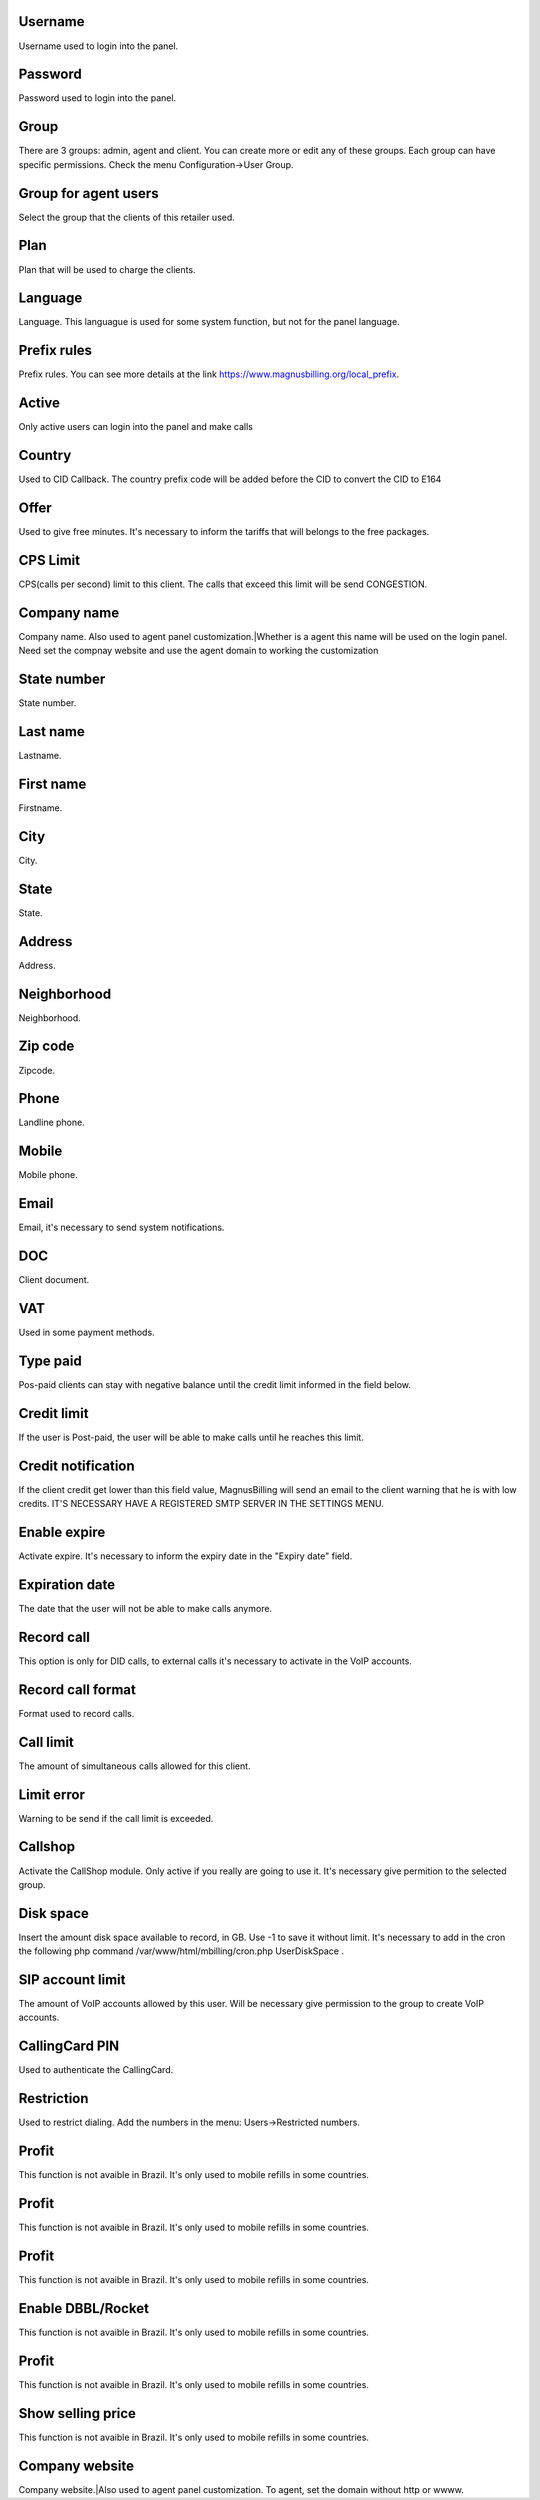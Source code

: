 
.. _user-username:

Username
--------

| Username used to login into the panel.




.. _user-password:

Password
--------

| Password used to login into the panel.




.. _user-id-group:

Group
-----

| There are 3 groups: admin, agent and client. You can create more or edit any of these groups. Each group can have specific permissions. Check the menu Configuration->User Group.




.. _user-id-group-agent:

Group for agent users
---------------------

| Select the group that the clients of this retailer used.




.. _user-id-plan:

Plan
----

| Plan that will be used to charge the clients.




.. _user-language:

Language
--------

| Language. This languague is used for some system function, but not for the panel language.




.. _user-prefix-local:

Prefix rules
------------

| Prefix rules. You can see more details at the link `https://www.magnusbilling.org/local_prefix  <https://www.magnusbilling.org/local_prefix>`_.




.. _user-active:

Active
------

| Only active users can login into the panel and make calls




.. _user-country:

Country
-------

| Used to CID Callback. The country prefix code will be added before the CID to convert the CID to E164




.. _user-id-offer:

Offer
-----

| Used to give free minutes. It's necessary to inform the tariffs that will belongs to the free packages.




.. _user-cpslimit:

CPS Limit
---------

| CPS(calls per second) limit to this client. The calls that exceed this limit will be send CONGESTION.




.. _user-company-name:

Company name
------------

| Company name. Also used to agent panel customization.|Whether is a agent this name will be used on the login panel. Need set the compnay website and use the agent domain to working the customization




.. _user-state-number:

State number
------------

| State number.




.. _user-lastname:

Last name
---------

| Lastname.




.. _user-firstname:

First name
----------

| Firstname.




.. _user-city:

City
----

| City.




.. _user-state:

State
-----

| State.




.. _user-address:

Address
-------

| Address.




.. _user-neighborhood:

Neighborhood
------------

| Neighborhood.




.. _user-zipcode:

Zip code
--------

| Zipcode.




.. _user-phone:

Phone
-----

| Landline phone.




.. _user-mobile:

Mobile
------

| Mobile phone.




.. _user-email:

Email
-----

| Email, it's necessary to send system notifications.




.. _user-doc:

DOC
---

| Client document.




.. _user-vat:

VAT
---

| Used in some payment methods.




.. _user-typepaid:

Type paid
---------

| Pos-paid clients can stay with negative balance until the credit limit informed in the field below.




.. _user-creditlimit:

Credit limit
------------

| If the user is Post-paid, the user will be able to make calls until he reaches this limit.




.. _user-credit-notification:

Credit notification
-------------------

| If the client credit get lower than this field value, MagnusBilling will send an email to the client warning that he is with low credits. IT'S NECESSARY HAVE A REGISTERED SMTP SERVER IN THE SETTINGS MENU.




.. _user-enableexpire:

Enable expire
-------------

| Activate expire. It's necessary to inform the expiry date in the "Expiry date" field.




.. _user-expirationdate:

Expiration date
---------------

| The date that the user will not be able to make calls anymore.




.. _user-record-call:

Record call
-----------

| This option is only for DID calls, to external calls it's necessary to activate in the VoIP accounts.




.. _user-mix-monitor-format:

Record call format
------------------

| Format used to record calls.




.. _user-calllimit:

Call limit
----------

| The amount of  simultaneous calls allowed for this client.




.. _user-calllimit-error:

Limit error
-----------

| Warning to be send if the call limit is exceeded.




.. _user-callshop:

Callshop
--------

| Activate the CallShop module. Only active if you really are going to use it. It's necessary give permition to the selected group.




.. _user-disk-space:

Disk space
----------

| Insert the amount disk space available to record, in GB. Use -1 to save it without limit. It's necessary to add in the cron the following php command /var/www/html/mbilling/cron.php UserDiskSpace .




.. _user-sipaccountlimit:

SIP account limit
-----------------

| The amount of VoIP accounts allowed by this user. Will be necessary give permission to the group to create VoIP accounts.




.. _user-callingcard-pin:

CallingCard PIN
---------------

| Used to authenticate the CallingCard.




.. _user-restriction:

Restriction
-----------

| Used to restrict dialing. Add the numbers in the menu: Users->Restricted numbers.




.. _user-transfer-international-profit:

Profit
------

| This function is not avaible in Brazil. It's only used to mobile refills in some countries.




.. _user-transfer-flexiload-profit:

Profit
------

| This function is not avaible in Brazil. It's only used to mobile refills in some countries.




.. _user-transfer-bkash-profit:

Profit
------

| This function is not avaible in Brazil. It's only used to mobile refills in some countries.




.. _user-transfer-dbbl-rocket:

Enable DBBL/Rocket
------------------

| This function is not avaible in Brazil. It's only used to mobile refills in some countries.




.. _user-transfer-dbbl-rocket-profit:

Profit
------

| This function is not avaible in Brazil. It's only used to mobile refills in some countries.




.. _user-transfer-show-selling-price:

Show selling price
------------------

| This function is not avaible in Brazil. It's only used to mobile refills in some countries.




.. _user-company-website:

Company website
---------------

| Company website.|Also used to agent panel customization. To agent, set the domain without http or wwww.



